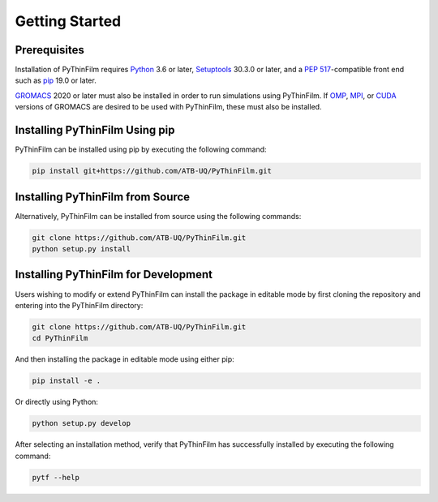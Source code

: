 Getting Started
===============

Prerequisites
-------------

Installation of PyThinFilm requires `Python <https://www.python.org/>`_ 3.6 or later, `Setuptools <https://setuptools.pypa.io/>`_ 30.3.0 or later, and a `PEP 517 <https://peps.python.org/pep-0517/>`_-compatible front end such as `pip <https://pypi.org/project/pip/>`_ 19.0 or later.

`GROMACS <https://www.gromacs.org/>`_ 2020 or later must also be installed in order to run simulations using PyThinFilm.  If `OMP <https://www.openmp.org/>`_, `MPI <https://www.open-mpi.org/>`_, or `CUDA <https://developer.nvidia.com/cuda-toolkit>`_ versions of GROMACS are desired to be used with PyThinFilm, these must also be installed.

Installing PyThinFilm Using pip
------------

PyThinFilm can be installed using pip by executing the following command:

.. code-block:: console

    pip install git+https://github.com/ATB-UQ/PyThinFilm.git

Installing PyThinFilm from Source
---------------------------------

Alternatively, PyThinFilm can be installed from source using the following commands:

.. code-block:: console

    git clone https://github.com/ATB-UQ/PyThinFilm.git
    python setup.py install

Installing PyThinFilm for Development
-------------------------------------

Users wishing to modify or extend PyThinFilm can install the package in editable mode by first cloning the repository and entering into the PyThinFilm directory: 

.. code-block:: console

    git clone https://github.com/ATB-UQ/PyThinFilm.git
    cd PyThinFilm

And then installing the package in editable mode using either pip:

.. code-block:: console

    pip install -e .

Or directly using Python:

.. code-block:: console

    python setup.py develop

After selecting an installation method, verify that PyThinFilm has successfully installed by executing the following command: 

.. code-block:: console

    pytf --help